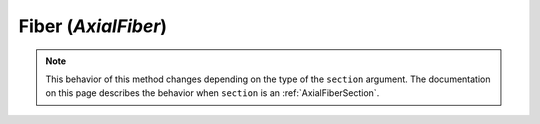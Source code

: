 .. _axialFiber:

Fiber (*AxialFiber*)
^^^^^^^^^^^^^^^^^^^^


.. tabs::

   .. tab:: Python
    
      .. py:method:: Model.fiber((y, z), A, tag, section)

         :param y: :math:`y`-coordinate of the fiber
         :type y: float
         :param z: :math:`z`-coordinate of the fiber. This coordinate is discarded in 2D models.
         :type z: float
         :param A: area of the fiber
         :type A: float
         :param material: tag of a pre-existing material created with the :py:meth:`Model.uniaxialMaterial` method.
         :type material: |integer|
         :param section: tag of the section to which the fiber belongs. This argument must be passed by keyword.
         :type section: |integer|


.. note::

   This behavior of this method changes depending on the type of the ``section`` argument.
   The documentation on this page describes the behavior when ``section`` is an :ref:`AxialFiberSection`.

